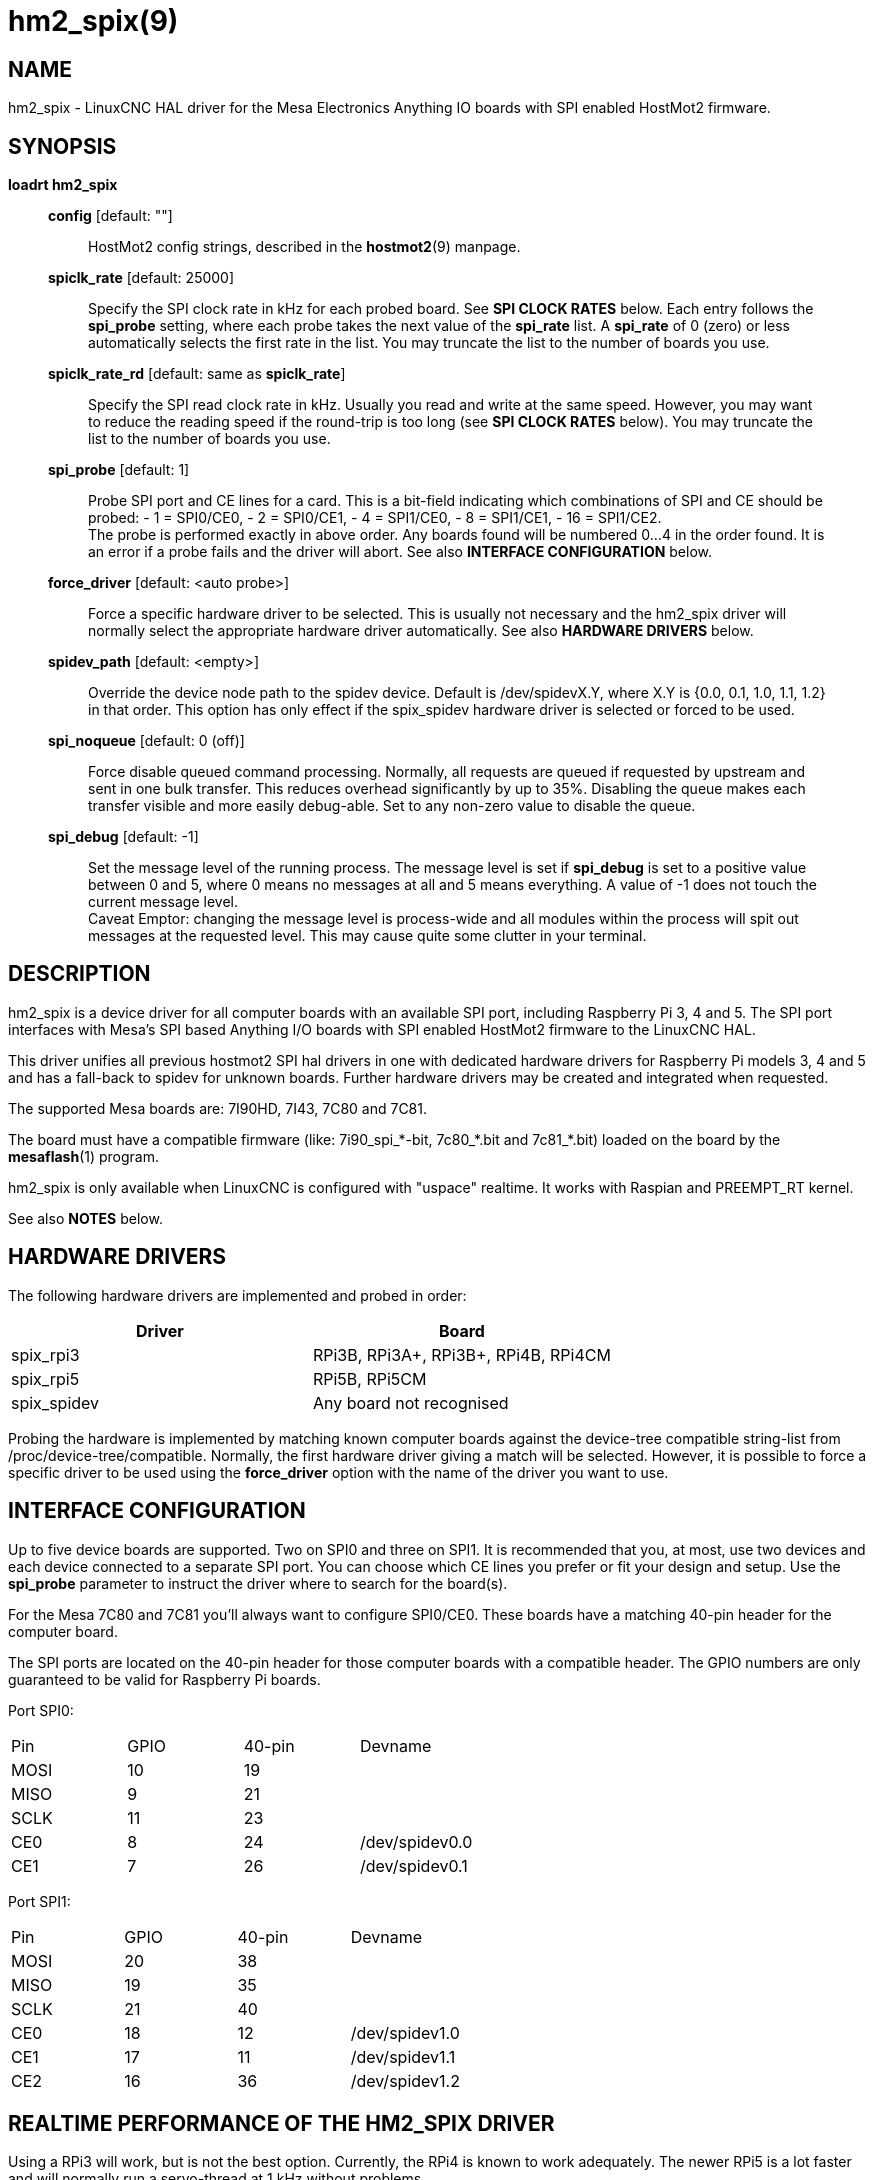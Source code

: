 = hm2_spix(9)

== NAME

hm2_spix - LinuxCNC HAL driver for the Mesa Electronics Anything IO
boards with SPI enabled HostMot2 firmware.

== SYNOPSIS

*loadrt hm2_spix*

____
*config* [default: ""]::
  HostMot2 config strings, described in the *hostmot2*(9) manpage.
*spiclk_rate* [default: 25000]::
  Specify the SPI clock rate in kHz for each probed board. See *SPI
  CLOCK RATES* below. Each entry follows the *spi_probe* setting, where
  each probe takes the next value of the *spi_rate* list. A *spi_rate*
  of 0 (zero) or less automatically selects the first rate in the list.
  You may truncate the list to the number of boards you use.
*spiclk_rate_rd* [default: same as *spiclk_rate*]::
  Specify the SPI read clock rate in kHz. Usually you read and write at
  the same speed. However, you may want to reduce the reading speed if
  the round-trip is too long (see *SPI CLOCK RATES* below). You may
  truncate the list to the number of boards you use.
*spi_probe* [default: 1]::
  Probe SPI port and CE lines for a card. This is a bit-field indicating
  which combinations of SPI and CE should be probed: - 1 = SPI0/CE0, - 2
  = SPI0/CE1, - 4 = SPI1/CE0, - 8 = SPI1/CE1, - 16 = SPI1/CE2. +
  The probe is performed exactly in above order. Any boards found will
  be numbered 0...4 in the order found. It is an error if a probe fails
  and the driver will abort. See also *INTERFACE CONFIGURATION* below.
*force_driver* [default: <auto probe>]::
  Force a specific hardware driver to be selected. This is usually not
  necessary and the hm2_spix driver will normally select the appropriate
  hardware driver automatically. See also *HARDWARE DRIVERS* below.
*spidev_path* [default: <empty>]::
  Override the device node path to the spidev device. Default is
  /dev/spidevX.Y, where X.Y is {0.0, 0.1, 1.0, 1.1, 1.2} in that order.
  This option has only effect if the spix_spidev hardware driver is
  selected or forced to be used.
*spi_noqueue* [default: 0 (off)]::
  Force disable queued command processing. Normally, all requests are
  queued if requested by upstream and sent in one bulk transfer. This
  reduces overhead significantly by up to 35%. Disabling the queue makes
  each transfer visible and more easily debug-able. Set to any non-zero
  value to disable the queue.
*spi_debug* [default: -1]::
  Set the message level of the running process. The message level is set
  if *spi_debug* is set to a positive value between 0 and 5, where 0 means
  no messages at all and 5 means everything. A value of -1 does not touch
  the current message level. +
  Caveat Emptor: changing the message level is process-wide and all
  modules within the process will spit out messages at the requested
  level. This may cause quite some clutter in your terminal.
____

== DESCRIPTION

hm2_spix is a device driver for all computer boards with an available
SPI port, including Raspberry Pi 3, 4 and 5. The SPI port interfaces
with Mesa's SPI based Anything I/O boards with SPI enabled HostMot2
firmware to the LinuxCNC HAL.

This driver unifies all previous hostmot2 SPI hal drivers in one with
dedicated hardware drivers for Raspberry Pi models 3, 4 and 5 and has a
fall-back to spidev for unknown boards. Further hardware drivers may be
created and integrated when requested.

The supported Mesa boards are: 7I90HD, 7I43, 7C80 and 7C81.

The board must have a compatible firmware (like: 7i90_spi_*-bit,
7c80_*.bit and 7c81_*.bit) loaded on the board by the *mesaflash*(1)
program.

hm2_spix is only available when LinuxCNC is configured with "uspace"
realtime. It works with Raspian and PREEMPT_RT kernel.

See also *NOTES* below.

== HARDWARE DRIVERS

The following hardware drivers are implemented and probed in order:
|===
| Driver | Board

| spix_rpi3
| RPi3B, RPi3A+, RPi3B+, RPi4B, RPi4CM

| spix_rpi5
| RPi5B, RPi5CM

| spix_spidev
| Any board not recognised
|===

Probing the hardware is implemented by matching known computer boards
against the device-tree compatible string-list from
/proc/device-tree/compatible. Normally, the first hardware driver giving
a match will be selected. However, it is possible to force a specific
driver to be used using the *force_driver* option with the name of the
driver you want to use.

== INTERFACE CONFIGURATION

Up to five device boards are supported. Two on SPI0 and three on SPI1.
It is recommended that you, at most, use two devices and each device
connected to a separate SPI port. You can choose which CE lines you
prefer or fit your design and setup. Use the *spi_probe* parameter to
instruct the driver where to search for the board(s).

For the Mesa 7C80 and 7C81 you'll always want to configure SPI0/CE0.
These boards have a matching 40-pin header for the computer board.

The SPI ports are located on the 40-pin header for those computer boards
with a compatible header. The GPIO numbers are only guaranteed to be
valid for Raspberry Pi boards.

Port SPI0:
[cols=",>,>,"]
|===
| Pin  | GPIO | 40-pin | Devname
| MOSI | 10 | 19 |
| MISO |  9 | 21 |
| SCLK | 11 | 23 |
| CE0  |  8 | 24 | /dev/spidev0.0
| CE1  |  7 | 26 | /dev/spidev0.1
|===

Port SPI1:
[cols=",>,>,"]
|===
| Pin  | GPIO | 40-pin | Devname
| MOSI | 20 | 38 |
| MISO | 19 | 35 |
| SCLK | 21 | 40 |
| CE0  | 18 | 12 | /dev/spidev1.0
| CE1  | 17 | 11 | /dev/spidev1.1
| CE2  | 16 | 36 | /dev/spidev1.2
|===

== REALTIME PERFORMANCE OF THE HM2_SPIX DRIVER

Using a RPi3 will work, but is not the best option. Currently, the RPi4
is known to work adequately. The newer RPi5 is a lot faster and will
normally run a servo-thread at 1 kHz without problems.

All other computer boards and LinuxCNC configurations need to be tested
thoroughly.

All other parameters: TBD.

== SPI CLOCK RATES

The SPI driver can provide frequencies beyond what is acceptable for any
board. A safe value to start with would be 12.5 MHz (spiclk_rate=12500)
and then work your way up from there.

The SPI driver generates (very) discrete clock frequencies, especially
in the high MHz range because of a simple clock divider structure. The
base frequency is different between boards and the divider for SPI0/SPI1
scales using discrete factors with formula f=trunc(base/(2*divider)). The
following list specifies the highest possible *spiclk_rate* and
*spiclk_rate_rd* frequencies (in kHz) for discrete divider settings:
|===
| ^| RPi3 ^| RPi4 ^| RPi5
| Base >| 400 MHz >| 500 MHz >| 200 MHz
| Fastest >| 50000 >| 50000 >| 50000
| >| 40000 >| 41666 >| 33333
| >| 33333 >| 35714 >| 25000
| >| 28571 >| 31250 >| 20000
| >| 25000 >| 27777 >| 16666
| >| 22222 >| 25000 >| 14285
| >| 20000 >| 22727 >| 12500
| >| 18181 >| 20833 >| 11111
| >| 16666 >| 19230 >| 10000
| >| 15384 >| 17857 >|  9090
| >| ... >| ... >| ...
| Slowest >| SPI0:4 >| SPI0:4 >| SPI0:4
| Slowest >| SPI1:49 >| SPI1:62 >| SPI1:4
|===

Note that the clock rate setting is heavily influenced by rounding and may be
higher than expected if the divider rounds to the next lower value. You can
check the actual clock rate by enabling informational messages (set
*spi_debug*=3).

The slowest selectable SPI clock frequency for SPI0 and SPI1 are not for
production systems. They can be selected for testing purposes. You
should not expect any real-time performance with such slow setting.

The highest theoretically possible SPI clock frequency is higher than
stated in the above table. However, you will not be able to build any
reliable hardware interface at that frequency. The driver limits the
clock to 50.0 MHz (cpiclk_rate=50000). The Mesa board interface supports
frequencies up to 50 MHz and that is with good cabling in write
direction only.

Writing to the Mesa board may be done faster than reading. This is
especially important if you have "long" wires or any buffers on the
SPI-bus path. You can set the read clock frequency to a lower value
(using *spiclk_rate_rd*) to counter the effects of the SPI-bus
round-trip needed for read actions. For example, you can write at 33.33
MHz and read at 25.00 MHz.

The maximum SPI clock of the spix_rpi5 driver has been tested up to
50 MHz write speed and 33 MHz read speed on the 7C80 and 7C81. However,
it is not recommended to run at the limit on production systems. A safe
setting would be to set one step below the maximum speeds.

== NOTES

If you know your setup and do not require the spix_spidev driver, then
it is *strongly* recommended that you unload/disable the kernel's SPI
drivers *dw_spi* and *dw_spi_mmio* for the RPi5 or *spi_bmc2835* for the
RPi3 and RPi4. The hm2_spix hardware drivers attempt to unload the
kernel driver at startup if detected and restore it at exit if initially
loaded. However, there are no guarantees about the effectiveness of the
module unload/load actions.

*Warning*: having both kernel and user-space SPI drivers installed can
result in unexpected interactions and system instabilities.

The Raspberry Pi *must* have an adequate power supply. At high speeds
and noise on the supply, there is the possibility of strange behaviour
if the noise gets out of hand.

The Mesa 7C80 provides enough local power to the host via the 40-pin
interface header if your external power supply is adequate (on connector
TB6). The Mesa 7C81 needs an adequate external 5V power supply (on
connector TB1) and feeds it directly to the host interface header.

For the Raspberry Pi 4: Be sure to have a proper heat-sink mounted on
the SoC or it will get too warm and may crash.

For the Raspberry Pi 5: Be sure to have a proper *active* heat-sink
mounted on the SoC or it will get too warm and may crash.

== SEE ALSO

hostmot2(9)

== LICENSE

GPL
